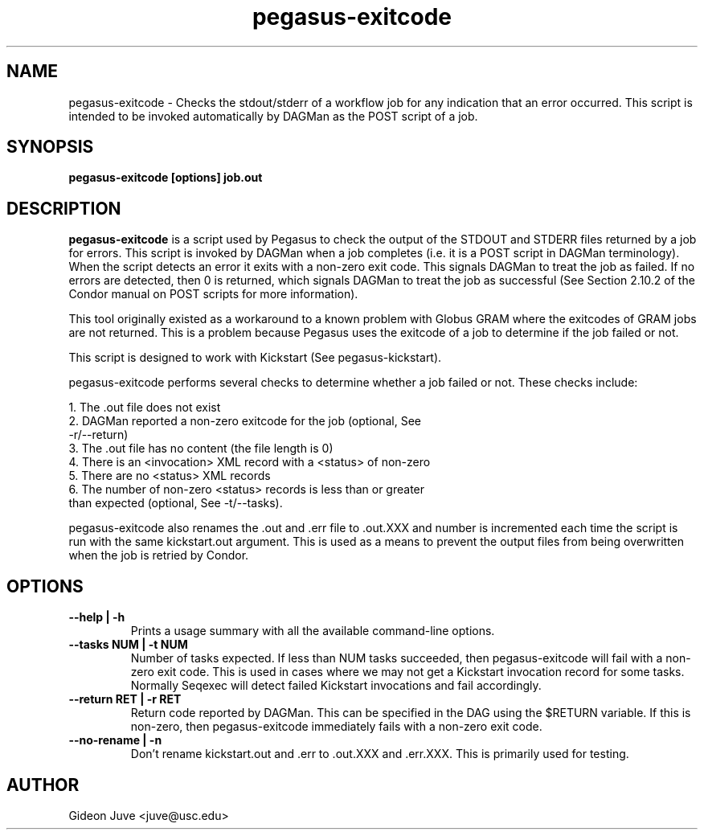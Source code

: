 .TH "pegasus-exitcode" "1" "October 24, 2011" "Pegasus Exitcode"
.SH "NAME"
.LP 
pegasus\-exitcode \- Checks the stdout/stderr of a workflow job for any
indication that an error occurred. This script is intended to be invoked
automatically by DAGMan as the POST script of a job.
.SH SYNOPSIS
.TP 17 
.B pegasus\-exitcode [options] job.out
.SH "DESCRIPTION"
.LP 
.B "pegasus\-exitcode"
is a script used by Pegasus to check the output of the STDOUT and STDERR 
files returned by a job for errors. This script is invoked by DAGMan when
a job completes (i.e. it is a POST script in DAGMan terminology). When
the script detects an error it exits with a non-zero exit code. This 
signals DAGMan to treat the job as failed. If no errors are detected, 
then 0 is returned, which signals DAGMan to treat the job as successful 
(See Section 2.10.2 of the Condor manual on POST scripts for more 
information).
.LP
This tool originally existed as a workaround to a known problem with 
Globus GRAM where the exitcodes of GRAM jobs are not returned. This is 
a problem because Pegasus uses the exitcode of a job to determine
if the job failed or not.
.LP
This script is designed to work with Kickstart (See pegasus-kickstart). 
.LP
pegasus-exitcode performs several checks to determine whether a job
failed or not. These checks include: 
.LP
    1. The .out file does not exist
    2. DAGMan reported a non-zero exitcode for the job (optional, See 
       -r/--return)
    3. The .out file has no content (the file length is 0)
    4. There is an <invocation> XML record with a <status> of non-zero
    5. There are no <status> XML records
    6. The number of non-zero <status> records is less than or greater
       than expected (optional, See -t/--tasks).
.LP
pegasus-exitcode also renames the .out and .err file to .out.XXX and 
.err.XXX where XXX is a sequence number starting at 000. This sequence 
number is incremented each time the script is run with the same 
kickstart.out argument. This is used as a means to prevent the output
files from being overwritten when the job is retried by Condor.
.SH OPTIONS
.TP
.B \-\-help | \-h
Prints a usage summary with all the available command-line options.
.TP
.B \-\-tasks NUM | \-t NUM
Number of tasks expected. If less than NUM tasks succeeded, then 
pegasus-exitcode will fail with a non-zero exit code. This is used in
cases where we may not get a Kickstart invocation record for some tasks.
Normally Seqexec will detect failed Kickstart invocations and fail
accordingly.
.TP
.B \-\-return RET | \-r RET
Return code reported by DAGMan. This can be specified in the DAG 
using the $RETURN variable. If this is non-zero, then pegasus-exitcode
immediately fails with a non-zero exit code.
.TP
.B \-\-no-rename | \-n
Don't rename kickstart.out and .err to .out.XXX and .err.XXX. This is
primarily used for testing.

.SH AUTHOR

Gideon Juve <juve@usc.edu>

